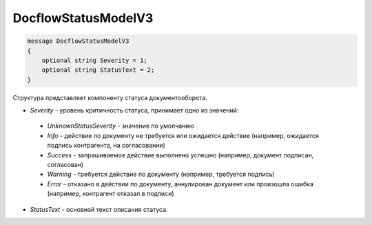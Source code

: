 DocflowStatusModelV3
==================

.. code-block:: protobuf

   message DocflowStatusModelV3
   {
       optional string Severity = 1;
       optional string StatusText = 2;
   }

Структура представляет компоненту статуса документооборота.

-  *Severity* - уровень критичность статуса, принимает одно из значений:

  - *UnknownStatusSeverity* - значение по умолчанию
  
  - *Info* - действие по документу не требуется или ожидается действие (например, ожидается подпись контрагента, на согласовании) 
  
  - *Success* - запрашиваемое действие выполнено успешно (например, документ подписан, согласован)
  
  - *Warning* - требуется действие по документу (например, требуется подпись)
  
  - *Error* - отказано в действии по документу, аннулирован документ или произошла ошибка (например, контрагент отказал в подписи)
  
-  *StatusText* - основной текст описания статуса.

